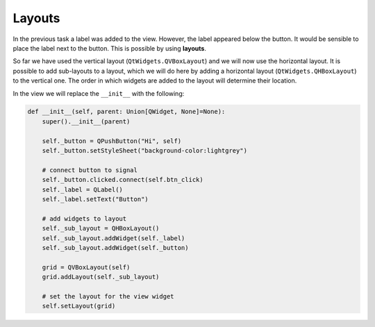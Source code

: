 =======
Layouts
=======

In the previous task a label was added to the view. However, the label
appeared below the button. It would be sensible to place the label
next to the button. This is possible by using **layouts**.

So far we have used the vertical layout (``QtWidgets.QVBoxLayout``) and we
will now use the horizontal layout. It is possible to add sub-layouts
to a layout, which we will do here by adding a horizontal layout
(``QtWidgets.QHBoxLayout``) to the vertical one. The order in which
widgets are added to the layout will determine their location.

In the view we will replace the ``__init__`` with the following:

.. code-block:: python

    def __init__(self, parent: Union[QWidget, None]=None):
        super().__init__(parent)

        self._button = QPushButton("Hi", self)
        self._button.setStyleSheet("background-color:lightgrey")

        # connect button to signal
        self._button.clicked.connect(self.btn_click)
        self._label = QLabel()
        self._label.setText("Button")

        # add widgets to layout
        self._sub_layout = QHBoxLayout()
        self._sub_layout.addWidget(self._label)
        self._sub_layout.addWidget(self._button)

        grid = QVBoxLayout(self)
        grid.addLayout(self._sub_layout)

        # set the layout for the view widget
        self.setLayout(grid)

